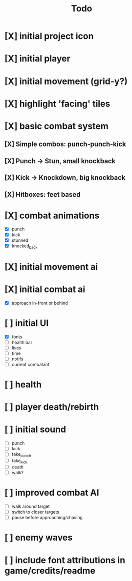 #+title: Todo

* [X] initial project icon
CLOSED: [2022-07-05 Tue 12:43]
* [X] initial player
CLOSED: [2022-07-05 Tue 14:42]
* [X] initial movement (grid-y?)
CLOSED: [2022-07-05 Tue 14:43]
* [X] highlight 'facing' tiles
CLOSED: [2022-07-06 Wed 13:30]
* [X] basic combat system
** [X] Simple combos: punch-punch-kick
** [X] Punch -> Stun, small knockback
** [X] Kick -> Knockdown, big knockback
** [X] Hitboxes: feet based
* [X] combat animations
CLOSED: [2022-07-09 Sat 16:42]
- [X] punch
- [X] kick
- [X] stunned
- [X] knocked_back
* [X] initial movement ai
CLOSED: [2022-07-11 Mon 09:31]
* [X] initial combat ai
CLOSED: [2022-07-12 Tue 09:05]
- [X] approach in-front or behind
* [ ] initial UI
- [X] fonts
- [ ] health bar
- [ ] lives
- [ ] time
- [ ] notifs
- [ ] current combatant
* [ ] health
* [ ] player death/rebirth
* [ ] initial sound
- [ ] punch
- [ ] kick
- [ ] take_punch
- [ ] take_kick
- [ ] death
- [ ] walk?
* [ ] improved combat AI
- [ ] walk around target
- [ ] switch to closer targets
- [ ] pause before approaching/chasing
* [ ] enemy waves
* [ ] include font attributions in game/credits/readme
